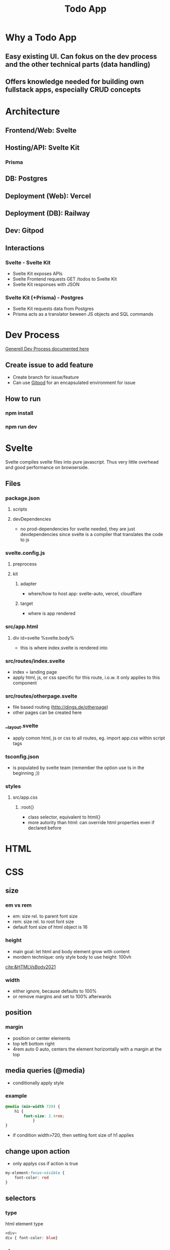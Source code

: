 #+TITLE: Todo App

* Why a Todo App
** Easy existing UI. Can fokus on the dev process and the other technical parts (data handling)
** Offers knowledge needed for building own fullstack apps, especially CRUD concepts


* Architecture
** Frontend/Web: Svelte
** Hosting/API: Svelte Kit
*** Prisma
** DB: Postgres
** Deployment (Web): Vercel
** Deployment (DB): Railway
** Dev: Gitpod

** Interactions
*** Svelte - Svelte Kit
- Svelte Kit exposes APIs
- Svelte Frontend requests GET /todos to Svelte Kit
- Svelte Kit responses with JSON

*** Svelte Kit (+Prisma) - Postgres
- Svelte Kit requests data from Postgres
- Prisma acts as a translator beween JS objects and SQL commands

* Dev Process
[[id:b33d4592-6d82-4b38-93a0-d5abadfce1ba][Generell Dev Process documented here]]

** Create issue to add feature
- Create branch for issue/feature
- Can use [[id:616143af-d87d-4aaa-a429-5c9377f58c74][Gitpod]]  for an encapsulated environment for issue

** How to run
*** npm install
*** npm run dev

* Svelte
Svelte compiles svelte files into pure javascript. Thus very little overhead and good performance on browserside.
** Files
*** package.json
**** scripts
**** devDependencies
- no prod-dependencies for svelte needed, they are just devdependencies since svelte is a compiler that translates the code to js
*** svelte.config.js
**** preprocess
**** kit
***** adapter
- where/how to host app: svelte-auto, vercel, cloudflare
***** target
- where is app rendered
*** src/app.html
**** div id=svelte %svelte.body%
- this is where index.svelte is rendered into
*** src/routes/index.svelte
- index = landing page
- apply html, js, or css specific for this route, i.o.w. it only applies to this component
*** src/routes/otherpage.svelte
- file based routing (http://dings.de/otherpage)
- other pages can be created here

*** __layout.svelte
- apply comon html, js or css to all routes, eg. import app.css within script tags


*** tsconfig.json
- is populated by svelte team (remember the option use ts in the beginning ;))

*** styles
**** src/app.css
***** :root{}
- class selector, equivalent to html{}
- more autority than html: can override html properties even if declared before

* HTML
* CSS
** size
*** em vs rem
- em: size rel. to parent font size
- rem: size rel. to root font size
- default font size of html object is 16
*** height
- main goal: let html and body element grow with content
- mordern technique: only style body to use height: 100vh
[[cite:&HTMLVsBody2021]]
*** width
- either ignore, because defaults to 100%
- or remove margins and set to 100% afterwards
** position
*** margin
- position or center elements
- top left bottom right
- 4rem auto 0 auto, centers the element horizontally with a margin at the top
** media queries (@media)
- conditionally apply style
*** example
#+begin_src css
@media (min-width 720) {
    h1 {
        font-size: 2.4rem;
            }
}
#+end_src

- if condition width>720, then setting font size of h1 applies

** change upon action
- only applys css if action is true

#+begin_src css
my-element:focus-visible {
    font-color: red
}
#+end_src

** selectors
*** type
html element type
#+begin_src css
<div>
div { font-color: blue}
#+end_src
*** class
group added to different elements
#+begin_src css
<div class="myclass">
.myclass { font-color: blue}
#+end_src
*** id
specific single element
#+begin_src css
<div id="myid">
#myid { font-color: blue}
#+end_src

** specifity
- styles of higher specifity override others
*** !important
- high specifity can be overridden with !important style decoration

** sibling/child (+ / >)
*** sibling selector
#+begin_src css
h1 + p {}
#+end_src
- applies style to any p that is a direct sibling of h1
*** child selector
#+begin_src css
h1 > p {}
#+end_src
- applies style to any p that is a direct child of h1
** dynamic styling
- htmls class name can get added dynamically
- css selector may apply on added class only, thus only activating when class name is added
 #+begin_src css
.done .toggle {
    color: red
}
<h1 class="toggle"> or
<h1 class="done toggle"> after adding done dynamically
#+end_src

* form data (action, method)
- send data defined in forms from client to server
- action: where sending data, eg. endpoint "/data.json"
- method: request method, eg. "get", "post"

* API in Svelte
** Define route through file/folder name
- routes/*.svelte default to html website retrieved with get
- routes/<endpoint>/index.json.ts create endpoint for the <endpoint> folder name

** Create Crud methods
- create and export arrow/lambda function for get, post, etc
- return object; else it returns 404 to user
- use typescript, in this case the imported RequestHandler, to get goodies like autocomplete/suggestions/helpinfo

#+begin_src js
export const get : RequestHandler = () => {
    return {
        status: 200,
        body: "Hello to API"
    }
}
#+end_src

- use formData as an interface to form, field and values in html, eg. to get the text inserted in text field of form
#+begin_src js
export const post : RequestHandler = await ({request}) => {
    const formData = await request.formData
    console.log(formData.get(''))
}
#+end_src

- ({request}) is object deconstruction. makes nested request field/object usable in function declarion



** Use 303 (see other) on post request
- post to an "/<endpoint>" endpoint, would route you to that endpoint upon a 200
- most of the times you want to stay on the current site
- use 303 to reroute to current site
